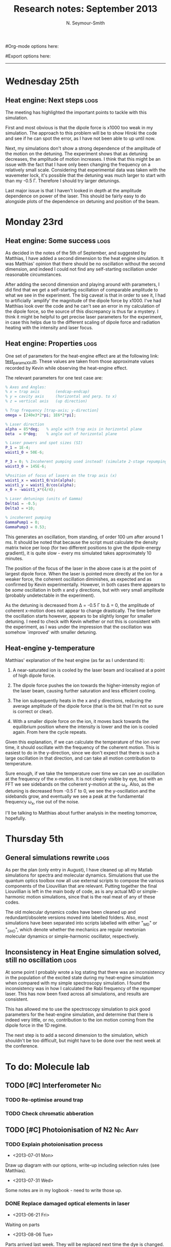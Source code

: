 #+TITLE: Research notes: September 2013
#+AUTHOR: N. Seymour-Smith
#Org-mode options here:
#+TODO: TODO | DONE CNCL HOLD
#+STARTUP: hidestars
#Export options here:
#+OPTIONS: toc:3 num:nil ^:t
#+STYLE: <link rel="stylesheet" type="text/css" href="../../css/styles.css" />

#+BEGIN_HTML
<hr>
#+END_HTML


* Wednesday 25th
** Heat engine: Next steps 					       :logs:
The meeting has highlighted the important points to tackle with this
simulation.

First and most obvious is that the dipole force is x1000 too weak in
my simulation. The approach to this problem will be to show Hiroki the
code and see if he can spot the error, as I have not been able to up
until now.

Next, my simulations don't show a strong dependence of the amplitude
of the motion on the detuning. The experiment shows that as detuning
decreases, the amplitude of motion increases. I think that this might
be an issue with the fact that I have only been changing the frequency
on a relatively small scale. Considering that experimental data was
taken with the wavemeter lock, it's possible that the detuning was
much larger to start with than my -0.5 \Gamma. Therefore I should try
larger detunings.

Last major issue is that I haven't looked in depth at the amplitude
dependence on power of the laser. This should be fairly easy to
do alongside plots of the dependence on detuning and position of the
beam. 

* Monday 23rd
** Heat engine: Some success 					       :logs:
As decided in the notes of the 5th of September, and suggested by
Matthias, I have added a second dimension to the heat engine
simulation. It was Matthias' opinion that there should be no
oscillation without the second dimension, and indeed I could not find
any self-starting oscillation under reasonable circumstances.

After adding the second dimension and playing around with parameters,
I did find that we get a self-starting oscillation of comparable
amplitude to what we see in the experiment. The big caveat is that in
order to see it, I had to artificially `amplify' the magnitude of the
dipole force by x1000. I've had Matthias look over the code and he
can't see an error in my calculation of the dipole force, so the
source of this discrepancy is thus far a mystery. I think it might be
helpful to get precise laser parameters for the experiment, in case
this helps due to the different scaling of dipole force and radiation
heating with the intensity and laser focus.

** Heat engine: Properties 					       :logs:
One set of parameters for the heat-engine effect are at the following
link: [[file:test_params_XY.m][test_params_XY.m]]. These values are taken from those approximate
values recorded by Kevin while observing the heat-engine effect.

The relevant parameters for one test case are:

#+BEGIN_SRC MATLAB
% Axes and Angles:   
% x = trap axis       (endcap-endcap)
% y = cavity axis     (horizontal and perp. to x)
% z = vertical axis   (up direction)

% Trap frequency [trap-axis; y-direction] 
omega = [240e3*2*pi; 1E6*2*pi]; 

% Laser direction
alpha = 85*deg;   % angle with trap axis in horizontal plane
beta  = 0*deg;    % angle out of horizontal plane

% Laser powers and spot sizes (SI)
P_1 = 1E-4;
waist1_0 = 50E-6;

P_3 = 0; % Incoherent pumping used instead! (simulate 2-stage repumping)
waist3_0 = 145E-6;

%Position of focus of lasers on the trap axis (x)
waist1_x = waist1_0/sin(alpha);
waist1_y = waist1_0/cos(alpha);
x_0 = -waist1_x*(4/4);  

% Laser detunings (units of Gamma)
Delta1 = -0.5;
Delta3 = +10;

% incoherent pumping 
GammaPump1 = 0;
GammaPump3 = 0.53;
#+END_SRC

This generates an oscillation, from standing, of order 100 um after
around 1 ms. It should be noted that because the script must calculate
the density matrix twice per loop (for two different positions to give
the dipole-energy gradient), it is quite slow - every ms simulated
takes approximately 10 minutes.

The position of the focus of the laser in the above case is at the
point of largest dipole force. When the laser is pointed more directly
at the ion for a weaker force, the coherent oscillation diminishes, as
expected and as confirmed by Kevin experimentally. However, in both
cases there appears to be /some/ oscillation in both x and y
directions, but with very small amplitude (probably undetectable in
the experiment). 

As the detuning is decreased from \Delta = -0.5 \Gamma to \Delta =
0, the amplitude of coherent x-motion does not appear to change
drastically. The time before the oscillation starts however, appears
to be slightly longer for smaller detuning. I need to check with Kevin
whether or not this is consistent with the experiment, as I was under
the impression that the oscillation was somehow `improved' with
smaller detuning.

** Heat-engine y-temperature
Matthias' explanation of the heat engine (as far as I understand it):

1. A near-saturated ion is cooled by the laser beam and localised at a
   point of high dipole force.

2. The dipole force pushes the ion towards the higher-intensity region
   of the laser beam, causing further saturation and less efficient
   cooling. 

3. The ion subsequently heats in the x and y directions, reducing the
   average amplitude of the dipole force (that is the bit that I'm not
   so sure is correct or clear).

4. With a smaller dipole force on the ion, it moves back towards the
   equilibrium position where the intensity is lower and the ion is
   cooled again. From here the cycle repeats.

Given this explanation, if we can calculate the temperature of the ion
over time, it should oscillate with the frequency of the coherent
motion. This is easiest to do in the y-direction, since we don't
expect that there is such a large oscillation in that direction, and
can take all motion contribution to temperature.

Sure enough, if we take the temperature over time we can see an
oscillation at the frequency of the x-motion. It is not clearly
visible by eye, but with an FFT we see sidebands on the coherent
y-motion at the \omega_x. Also, as the detuning is decreased from -0.5
\Gamma to 0, we see the y-oscillation and the sidebands grow, and
eventually we see a peak at the fundamental frequency \omega_x, rise
out of the noise.

I'll be talking to Matthias about further analysis in the meeting
tomorrow, hopefully.

* Thursday 5th
** General simulations rewrite					       :logs:
As per the plan (only entry in August), I have cleaned up all my
Matlab simulations for spectra and molecular dynamics. Simulations
that use the quantum optics toolbox now all use external scripts to
compose the various components of the Liouvillian that are
relevant. Putting together the final Liouvillian is left in the main
body of code, as is any actual MD or simple-harmonic motion
simulations, since that is the real meat of any of these codes. 

The old molecular dynamics codes have been cleaned up and
redundant/obsolete versions moved into labelled folders. Also, most
simulations have been separated into scripts labelled with either
"_MD" or "_SHO", which denote whether the mechanics are regular
newtonian molecular dynamics or simple-harmonic oscillator,
respectively. 

** Inconsistency in Heat Engine simulation solved, still no oscillation :logs:
At some point I probably wrote a log stating that there was an
inconsistency in the population of the excited state during my
heat-engine simulation when compared with my simple spectroscopy
simulation. I found the inconsistency was in how I calculated the Rabi
frequency of the repumper laser. This has now been fixed across all
simulations, and results are consistent. 

This has allowed me to use the spectroscopy simulation to pick good
parameters for the heat-engine simulation, and determine that there is
indeed very little, or no, contribution to the ion motion coming from
the dipole force in the 1D regime. 

The next step is to add a second dimension to the simulation, which
shouldn't be too difficult, but might have to be done over the next
week at the conference.

* To do: Molecule lab 
** TODO [#C] Interferometer						:Nic:
*** TODO Re-optimise around trap
*** TODO Check chromatic abberation
** TODO [#C] Photoionisation of N2				    :Nic:Amy:
*** TODO Explain photoionisation process
- <2013-07-01 Mon>
Draw up diagram with our options, write-up including selection rules
(see Matthias).
- <2013-07-31 Wed>
Some notes are in my logbook - need to write those up.
*** DONE Replace damaged optical elements in laser
- <2013-06-21 Fri>
Waiting on parts
- <2013-08-06 Tue>
Parts arrived last week. They will be replaced next time the dye is
changed. This is more or less handed over to Amy however.
*** TODO Re-take spectra with better S-N
** TODO [#A] Code an automation program for experiments		  :Nic:Kevin:
*** TODO [#A] Incorporate Amy and Kevin's automation programs
- <2013-09-23 Mon>
Amy has e-mailed me the automation programs for loading Ca+,
N2+ and for crystal cleaning. Need to work those into my automation vi.
*** DONE Fast autocorrelation calculation
- <2013-09-23 Mon>
Had this done a while back, don't know why this entry hadn't been
updated. will look for an entry on it and refer there, or if not
found, write a new one.
- <2013-04-09 Tue>
[X] Try using CUDA for a fast autocorrelation calculation 
- <2013-04-09 Tue>
Maybe first just try using Wolfgang's code. It might just be fast
enough on its own.
- <2013-07-31 Wed>
Hiroki has refactored Wolfgang's code into sub-functions and I'm now
using his DLL. I tried running a few tests with python but it's really
way too slow for large datasets.
- <2013-08-28 Wed>
I've managed to make this work for a test data set in ascii using my
own dll extracted from Wolfgang and Hiroki's code. It should speed up
once I make it use binary data.
*** CNCL Describe phonon laser trick in notes
- <2013-05-15 Wed>
Check if I already have.
- <2013-06-10 Mon>
Only really required if it turns out to be usable. Waiting on Kevin's
results. 
- <2013-07-31 Wed>
Not needed until the paper is written.
** TODO [#C] Simulations						:Nic:
*** HOLD [#C] Single ion `heat-engine' effect
- <2013-09-23 Mon>
After refactoring we see the oscillation, but it's difficult to get a
handle on the exact cause (and to confirm it's what Matthias says it
is). I've programmed tools for analysis that someone else can look at
after I've left. Automation of the molecule experiment is more
important right now.
- <2013-05-30 Thu>
Does the oscillation have something to do with a kind of `parametric'
excitation from the laser pressure - Perhaps the ion only feels force
from the laser when it is at the edges of its oscillation (no Doppler
shift).
- <2013-07-31 Wed>
Still working on this, but got the dipole force nearly in
properly. Need to compare ways of calculating dipole force to make
sure they agree. If we don't see the effect with a 1D model, then
maybe we need to think about a 3D model (which Matthias reckons is the
only model that should fit). 
- <2013-08-30 Fri>
Matthias and I have agreed that I should refactor this general
simulation code so that it is clean and legible, then hand it over to
one of the students before I go. We've decided this should be Will. I
will find the time to do this, probably after handing over the
automation software to Amy.
- <2013-09-05 Thu>
Code has been refactored and cleaned up along with the rest. Time to
add a second dimension the simulation and see if that gives us the
effect we see in the trap.

*** HOLD [#B] Hanle dip/b-field map simulation
- <2013-07-31 Wed>
Waiting on Kevin to make some measurements to see if they match my
simulations. 
**** HOLD [#C] Fluorescence as a function of B-field for different light pol.
- <2013-06-21 Fri>
Done for now, need to talk about Matthias about results seen.
- <2013-07-01 Mon>
Need to find a way of combining maps from different polarisations and
directions to give independent B-field direction data.
*** CNCL [#C] One or two calcium ions
- <2013-03-22 Fri>
Although an extra ion will reduce the acceleration of the crystal due
to the dipole force, is the increase in signal a good trade-off?
- <2013-05-28 Tue>
This question is not important if the `phonon-laser'-like approach
we're going to try and take works well. This idea is on hold until
more work is done there.
- <2013-09-05 Thu>
Not going to be time for this, and probably not neccessary.

* To do: General						   :noexport:
* Meetings							   :noexport:
** Journal & Theory Club Rota
==========ROTA===========
Markus
Jack
Nic
Ezra
Sahar
Stephen
Kevin
Hiroki
Amy
Will
Matthias (only biscuits)
===========END===========
* To do, non-work						   :noexport:
** HOLD Illustrate hydrogen wavefunctions in POV-ray
- <2013-07-31 Wed>
Not working nicely, haven't figured out how to render a good image
yet, let alone ways to use absorptive media to represent the negative
wavefunction. 
** Ideas
*** Lighting rigs and pulse generators
Can the pulse generator Matthias designed be used for programming
lighting rigs? Ask Gaz.
*** Use binary light encoding on phone displays to interface with hardware

** TODO Purchase 
- Atomic physics text book
- Thermodynamics text book
- Quantum optics text book
** TODO Dekatron
- [ ] 555 timer input

** TODO Phone-plugin for mobile/VOIP
** TODO Contact with Tom's employer for work
** TODO Speak with Matthias about approach to product
* Appendix 							   :noexport:
